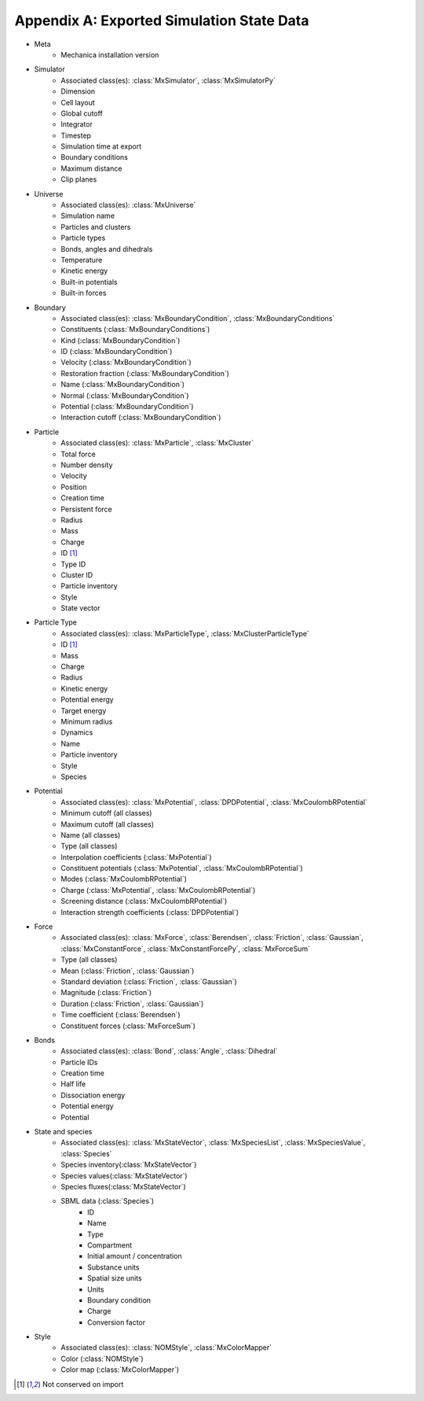 .. _appendix_a:

Appendix A: Exported Simulation State Data
-------------------------------------------

- Meta
    - Mechanica installation version
- Simulator
    - Associated class(es): :class:`MxSimulator`, :class:`MxSimulatorPy`
    - Dimension
    - Cell layout
    - Global cutoff
    - Integrator
    - Timestep
    - Simulation time at export
    - Boundary conditions
    - Maximum distance
    - Clip planes
- Universe
    - Associated class(es): :class:`MxUniverse`
    - Simulation name
    - Particles and clusters
    - Particle types
    - Bonds, angles and dihedrals
    - Temperature
    - Kinetic energy
    - Built-in potentials
    - Built-in forces
- Boundary
    - Associated class(es): :class:`MxBoundaryCondition`, :class:`MxBoundaryConditions`
    - Constituents (:class:`MxBoundaryConditions`)
    - Kind (:class:`MxBoundaryCondition`)
    - ID (:class:`MxBoundaryCondition`)
    - Velocity (:class:`MxBoundaryCondition`)
    - Restoration fraction (:class:`MxBoundaryCondition`)
    - Name (:class:`MxBoundaryCondition`)
    - Normal (:class:`MxBoundaryCondition`)
    - Potential (:class:`MxBoundaryCondition`)
    - Interaction cutoff (:class:`MxBoundaryCondition`)
- Particle
    - Associated class(es): :class:`MxParticle`, :class:`MxCluster`
    - Total force
    - Number density
    - Velocity
    - Position
    - Creation time
    - Persistent force
    - Radius
    - Mass
    - Charge
    - ID [#f1]_
    - Type ID
    - Cluster ID
    - Particle inventory
    - Style
    - State vector
- Particle Type
    - Associated class(es): :class:`MxParticleType`, :class:`MxClusterParticleType`
    - ID [#f1]_
    - Mass
    - Charge
    - Radius
    - Kinetic energy
    - Potential energy
    - Target energy
    - Minimum radius
    - Dynamics
    - Name
    - Particle inventory
    - Style
    - Species
- Potential
    - Associated class(es): :class:`MxPotential`, :class:`DPDPotential`, :class:`MxCoulombRPotential`
    - Minimum cutoff (all classes)
    - Maximum cutoff (all classes)
    - Name (all classes)
    - Type (all classes)
    - Interpolation coefficients (:class:`MxPotential`)
    - Constituent potentials (:class:`MxPotential`, :class:`MxCoulombRPotential`)
    - Modes (:class:`MxCoulombRPotential`)
    - Charge (:class:`MxPotential`, :class:`MxCoulombRPotential`)
    - Screening distance (:class:`MxCoulombRPotential`)
    - Interaction strength coefficients (:class:`DPDPotential`)
- Force
    - Associated class(es): :class:`MxForce`, :class:`Berendsen`, :class:`Friction`, :class:`Gaussian`,
      :class:`MxConstantForce`, :class:`MxConstantForcePy`, :class:`MxForceSum`
    - Type (all classes)
    - Mean (:class:`Friction`, :class:`Gaussian`)
    - Standard deviation (:class:`Friction`, :class:`Gaussian`)
    - Magnitude (:class:`Friction`)
    - Duration (:class:`Friction`, :class:`Gaussian`)
    - Time coefficient (:class:`Berendsen`)
    - Constituent forces (:class:`MxForceSum`)
- Bonds
    - Associated class(es): :class:`Bond`, :class:`Angle`, :class:`Dihedral`
    - Particle IDs
    - Creation time
    - Half life
    - Dissociation energy
    - Potential energy
    - Potential
- State and species
    - Associated class(es): :class:`MxStateVector`, :class:`MxSpeciesList`, :class:`MxSpeciesValue`, :class:`Species`
    - Species inventory(:class:`MxStateVector`)
    - Species values(:class:`MxStateVector`)
    - Species fluxes(:class:`MxStateVector`)
    - SBML data (:class:`Species`)
        - ID
        - Name
        - Type
        - Compartment
        - Initial amount / concentration
        - Substance units
        - Spatial size units
        - Units
        - Boundary condition
        - Charge
        - Conversion factor
- Style
    - Associated class(es): :class:`NOMStyle`, :class:`MxColorMapper`
    - Color (:class:`NOMStyle`)
    - Color map (:class:`MxColorMapper`)

.. footnotes::
.. [#f1] Not conserved on import

